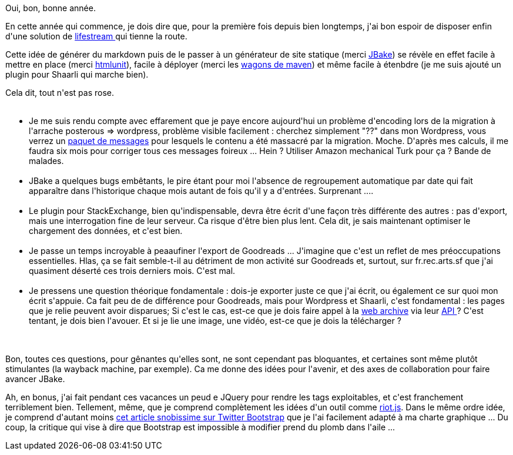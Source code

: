 :jbake-type: post
:jbake-status: published
:jbake-title: Avancement du lifestream
:jbake-tags: javascript,maven,programmation,web,_mois_janv.,_année_2014
:jbake-date: 2014-01-02
:jbake-depth: ../../../../
:jbake-uri: wordpress/2014/01/02/avancement-du-lifestream.adoc
:jbake-excerpt: 
:jbake-source: https://riduidel.wordpress.com/2014/01/02/avancement-du-lifestream/
:jbake-style: wordpress

++++
<p>
Oui, bon, bonne année.
</p>
<p>
En cette année qui commence, je dois dire que, pour la première fois depuis bien longtemps, j'ai bon espoir de disposer enfin d'une solution de <a href="https://github.com/Riduidel/lifestream">lifestream </a>qui tienne la route.
</p>
<p>
Cette idée de générer du markdown puis de le passer à un générateur de site statique (merci <a href="http://jbake.org">JBake</a>) se révèle en effet facile à mettre en place (merci <a href="http://htmlunit.sourceforge.net">htmlunit</a>), facile à déployer (merci les <a href="http://maven.apache.org/wagon/">wagons de maven</a>) et même facile à étenbdre (je me suis ajouté un plugin pour Shaarli qui marche bien).
</p>
<p>
Cela dit, tout n'est pas rose.
<br/>
<ul>
<br/>
<li>Je me suis rendu compte avec effarement que je paye encore aujourd'hui un problème d'encoding lors de la migration à l'arrache posterous =&#62; wordpress, problème visible facilement : cherchez simplement "??" dans mon Wordpress, vous verrez un <a href="http://riduidel.wordpress.com/?s=%3F%3F&#38;submit=Recherche">paquet de messages</a> pour lesquels le contenu a été massacré par la migration. Moche. D'après mes calculs, il me faudra six mois pour corriger tous ces messages foireux ... Hein ? Utiliser Amazon mechanical Turk pour ça ? Bande de malades.</li>
<br/>
<li>JBake a quelques bugs embêtants, le pire étant pour moi l'absence de regroupement automatique par date qui fait apparaître dans l'historique chaque mois autant de fois qu'il y a d'entrées. Surprenant ....</li>
<br/>
<li>Le plugin pour StackExchange, bien qu'indispensable, devra être écrit d'une façon très différente des autres : pas d'export, mais une interrogation fine de leur serveur. Ca risque d'être bien plus lent. Cela dit, je sais maintenant optimiser le chargement des données, et c'est bien.</li>
<br/>
<li>Je passe un temps incroyable à peaaufiner l'export de Goodreads ... J'imagine que c'est un reflet de mes préoccupations essentielles. Hlas, ça se fait semble-t-il au détriment de mon activité sur Goodreads et, surtout, sur fr.rec.arts.sf que j'ai quasiment déserté ces trois derniers mois. C'est mal.</li>
<br/>
<li>Je pressens une question théorique fondamentale : dois-je exporter juste ce que j'ai écrit, ou également ce sur quoi mon écrit s'appuie. Ca fait peu de de différence pour Goodreads, mais pour Wordpress et Shaarli, c'est fondamental : les pages que je relie peuvent avoir disparues; Si c'est le cas, est-ce que je dois faire appel à la <a href="http://archive.org/web/">web archive</a> via leur <a href="https://archive.org/help/wayback_api.php">API </a>? C'est tentant, je dois bien l'avouer. Et si je lie une image, une vidéo, est-ce que je dois la télécharger ?</li>
<br/>
</ul>
<br/>
Bon, toutes ces questions, pour gênantes qu'elles sont, ne sont cependant pas bloquantes, et certaines sont même plutôt stimulantes (la wayback machine, par exemple). Ca me donne des idées pour l'avenir, et des axes de collaboration pour faire avancer JBake.
</p>
<p>
Ah, en bonus, j'ai fait pendant ces vacances un peud e JQuery pour rendre les tags exploitables, et c'est franchement terriblement bien. Tellement, même, que je comprend complètement les idées d'un outil comme <a href="https://moot.it/blog/technology/riotjs-the-1kb-mvp-framework.html">riot.js</a>. Dans le même ordre idée, je comprend d'autant moins <a href="http://css.dzone.com/articles/please-stop-using-twitter?utm_source=feedburner&#38;utm_medium=feed&#38;utm_campaign=Feed%3A+javalobby%2Ffrontpage+%28Javalobby+%2F+Java+Zone%29">cet article snobissime sur Twitter Bootstrap</a> que je l'ai facilement adapté à ma charte graphique ... Du coup, la critique qui vise à dire que Bootstrap est impossible à modifier prend du plomb dans l'aile ...
</p>
++++